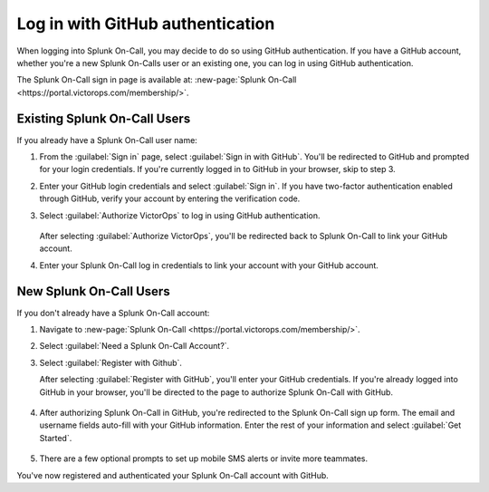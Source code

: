 

.. _github-auth-spoc:

************************************************************************
Log in with GitHub authentication
************************************************************************

.. meta::
   :description: Use GitHub authentication to log in to Splunk On-Call.



When logging into Splunk On-Call, you may decide to do so using GitHub authentication. If you have a GitHub account, whether you're a new Splunk On-Calls user or an existing one, you can log in using GitHub authentication.

The Splunk On-Call sign in page is available at: :new-page:`Splunk On-Call <https://portal.victorops.com/membership/>`.


Existing Splunk On-Call Users
=====================================

If you already have a Splunk On-Call user name:

#. From the :guilabel:`Sign in` page, select :guilabel:`Sign in with GitHub`. You'll  be redirected to GitHub and prompted for your login credentials. If you're currently logged in to GitHub in your browser, skip to step 3.
#. Enter your GitHub login credentials and select :guilabel:`Sign in`. If you have two-factor authentication enabled through GitHub, verify your account by entering the verification code.
#. Select :guilabel:`Authorize VictorOps` to log in using GitHub authentication.

    .. image:: /_images/spoc/github-auth.png
       :width: 100%
       :alt: Authorize Splunk On-Call to use your GitHub authentication.

   After selecting :guilabel:`Authorize VictorOps`, you'll be redirected back to Splunk On-Call to link your GitHub account. 
#. Enter your Splunk On-Call log in credentials to link your account with your GitHub account.

   .. image:: /_images/spoc/github-auth2.png
          :width: 100%
          :alt: Link your GitHub account to your Splunk On-Call credentials.


New Splunk On-Call Users
=============================

If you don't already have a Splunk On-Call account:

#. Navigate to :new-page:`Splunk On-Call <https://portal.victorops.com/membership/>`.
#. Select :guilabel:`Need a Splunk On-Call Account?`.
#. Select :guilabel:`Register with Github`.


   .. image:: /_images/spoc/github-auth3.png
          :width: 100%
          :alt: If you don't have a Splunk On-Call account, select Need a VictorOps account.


   .. image:: /_images/spoc/github-auth4.png
          :width: 100%
          :alt: Select Register with GitHub

   After selecting :guilabel:`Register with GitHub`, you'll enter your GitHub credentials. If you're already logged into GitHub in your browser, you'll be directed to the page to authorize Splunk On-Call with GitHub.

    .. image:: /_images/spoc/github-auth.png
       :width: 100%
       :alt: Authorize Splunk On-Call to use your GitHub authentication.


#. After authorizing Splunk On-Call in GitHub, you're redirected to the Splunk On-Call sign up form. The email and username fields auto-fill with your GitHub information. Enter the rest of your information and select :guilabel:`Get Started`.

    .. image:: /_images/spoc/github-auth5.png
       :width: 100%
       :alt: Complete the remaining fields.

#. There are a few optional prompts to set up mobile SMS alerts or invite more teammates.

You've now registered and authenticated your Splunk On-Call account with GitHub.
